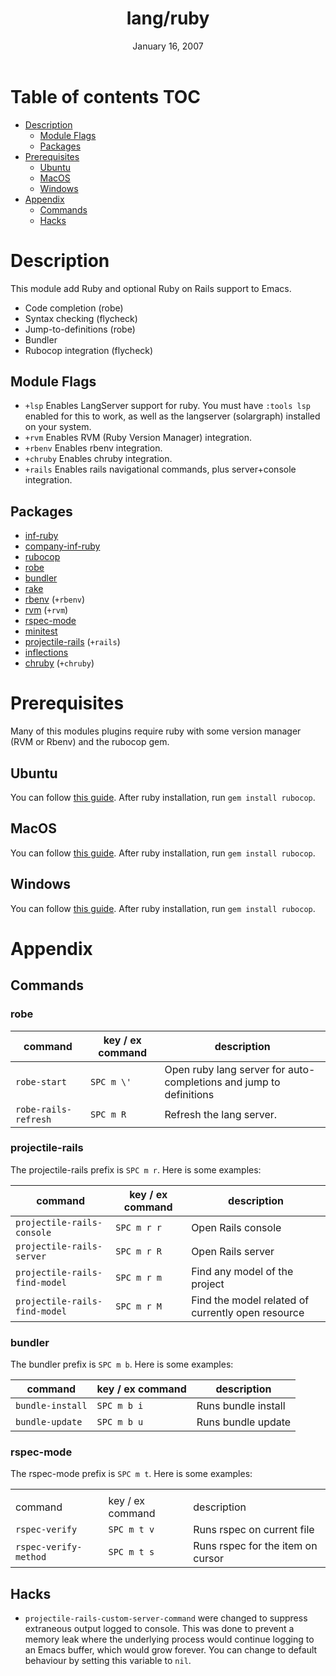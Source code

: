 #+TITLE:   lang/ruby
#+DATE:    January 16, 2007
#+SINCE:   v1.3
#+STARTUP: inlineimages

* Table of contents :TOC:
- [[#description][Description]]
  - [[#module-flags][Module Flags]]
  - [[#packages][Packages]]
- [[#prerequisites][Prerequisites]]
  - [[#ubuntu][Ubuntu]]
  - [[#macos][MacOS]]
  - [[#windows][Windows]]
- [[#appendix][Appendix]]
  - [[#commands][Commands]]
  - [[#hacks][Hacks]]

* Description
This module add Ruby and optional Ruby on Rails support to Emacs.

+ Code completion (robe)
+ Syntax checking (flycheck)
+ Jump-to-definitions (robe)
+ Bundler
+ Rubocop integration (flycheck)

** Module Flags
+ =+lsp= Enables LangServer support for ruby. You must have =:tools lsp= enabled
  for this to work, as well as the langserver (solargraph) installed on your
  system.
+ =+rvm= Enables RVM (Ruby Version Manager) integration.
+ =+rbenv= Enables rbenv integration.
+ =+chruby= Enables chruby integration.
+ =+rails= Enables rails navigational commands, plus server+console integration.

** Packages
+ [[https://github.com/nonsequitur/inf-ruby][inf-ruby]]
+ [[https://github.com/company-mode/company-inf-ruby][company-inf-ruby]]
+ [[https://github.com/rubocop-hq/rubocop-emacs][rubocop]]
+ [[https://github.com/dgutov/robe][robe]]
+ [[https://github.com/endofunky/bundler.el/tree/43efb6be4ed118b06d787ce7fbcffd68a31732a7][bundler]]
+ [[https://github.com/asok/rake][rake]]
+ [[https://github.com/senny/rbenv.el][rbenv]] (=+rbenv=)
+ [[https://github.com/senny/rvm.el][rvm]] (=+rvm=)
+ [[https://github.com/pezra/rspec-mode][rspec-mode]]
+ [[https://github.com/arthurnn/minitest-emacs][minitest]]
+ [[https://github.com/asok/projectile-rails][projectile-rails]] (=+rails=)
+ [[https://github.com/eschulte/jump.el/tree/e4f1372cf22e811faca52fc86bdd5d817498a4d8][inflections]]
+ [[https://github.com/plexus/chruby.el][chruby]] (=+chruby=)

* Prerequisites
Many of this modules plugins require ruby with some version manager (RVM or
Rbenv) and the rubocop gem.

** Ubuntu
You can follow [[https://gorails.com/setup/ubuntu/18.04][this guide]]. After ruby installation, run ~gem install rubocop~.
** MacOS
You can follow [[https://gorails.com/setup/osx/10.15-catalina][this guide]]. After ruby installation, run ~gem install rubocop~.
** Windows
You can follow [[https://gorails.com/setup/windows/10][this guide]]. After ruby installation, run ~gem install rubocop~.

* Appendix
** Commands
*** robe
| command              | key / ex command | description                                                        |
|----------------------+------------------+--------------------------------------------------------------------|
| ~robe-start~         | =SPC m \'=       | Open ruby lang server for auto-completions and jump to definitions |
| ~robe-rails-refresh~ | =SPC m R=        | Refresh the lang server.                                           |

*** projectile-rails
The projectile-rails prefix is =SPC m r=.  Here is some examples:

| command                       | key / ex command | description                                       |
|-------------------------------+------------------+---------------------------------------------------|
| ~projectile-rails-console~    | =SPC m r r=      | Open Rails console                                |
| ~projectile-rails-server~     | =SPC m r R=      | Open Rails server                                 |
| ~projectile-rails-find-model~ | =SPC m r m=      | Find any model of the project                     |
| ~projectile-rails-find-model~ | =SPC m r M=      | Find the model related of currently open resource |
*** bundler
The bundler prefix is =SPC m b=.  Here is some examples:

| command          | key / ex command | description         |
|------------------+------------------+---------------------|
| ~bundle-install~ | =SPC m b i=      | Runs bundle install |
| ~bundle-update~  | =SPC m b u=      | Runs bundle update  |
*** rspec-mode
The rspec-mode prefix is =SPC m t=.  Here is some examples:
|                       |                  |                                   |
| command               | key / ex command | description                       |
|-----------------------+------------------+-----------------------------------|
| ~rspec-verify~        | =SPC m t v=      | Runs rspec on current file        |
| ~rspec-verify-method~ | =SPC m t s=      | Runs rspec for the item on cursor |

** Hacks
+ =projectile-rails-custom-server-command= were changed to suppress extraneous output logged
  to console. This was done to prevent a memory leak where the underlying
  process would continue logging to an Emacs buffer, which would grow forever.  You can change to default behaviour by
  setting this variable to =nil=.
